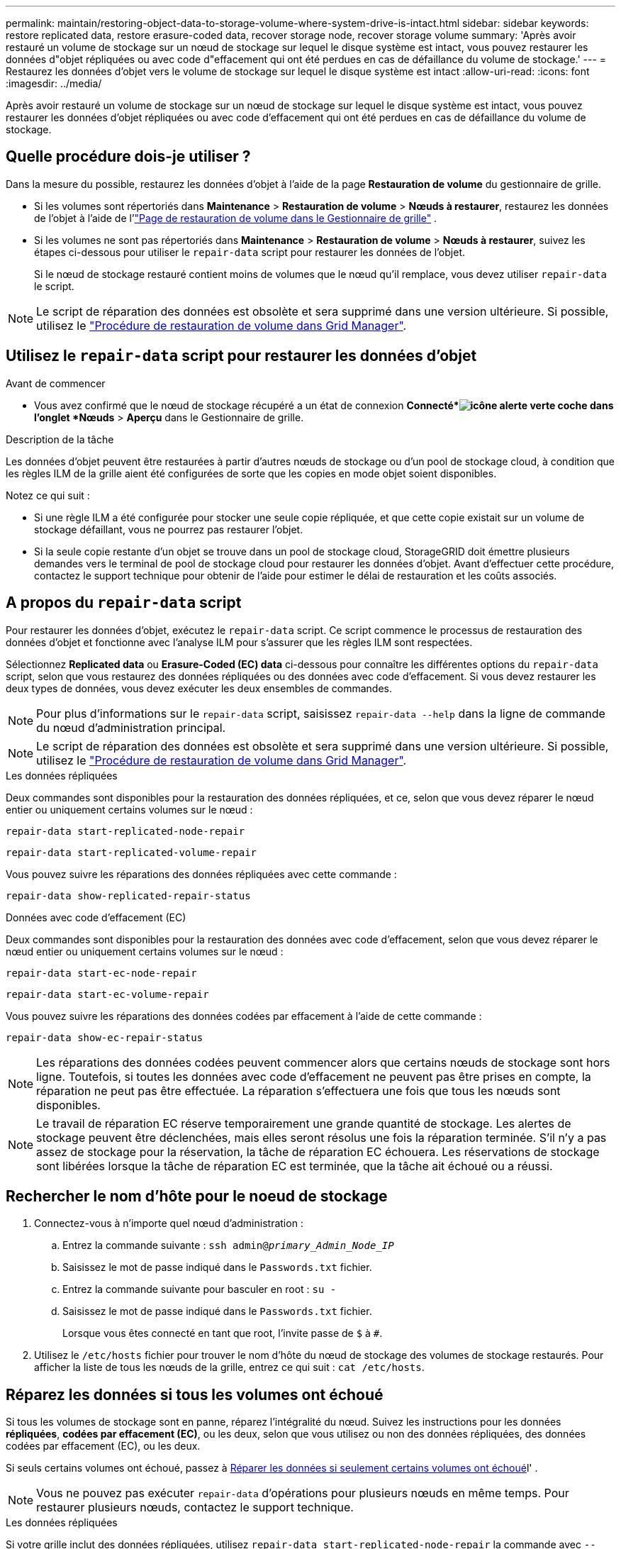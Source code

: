 ---
permalink: maintain/restoring-object-data-to-storage-volume-where-system-drive-is-intact.html 
sidebar: sidebar 
keywords: restore replicated data, restore erasure-coded data, recover storage node, recover storage volume 
summary: 'Après avoir restauré un volume de stockage sur un nœud de stockage sur lequel le disque système est intact, vous pouvez restaurer les données d"objet répliquées ou avec code d"effacement qui ont été perdues en cas de défaillance du volume de stockage.' 
---
= Restaurez les données d'objet vers le volume de stockage sur lequel le disque système est intact
:allow-uri-read: 
:icons: font
:imagesdir: ../media/


[role="lead"]
Après avoir restauré un volume de stockage sur un nœud de stockage sur lequel le disque système est intact, vous pouvez restaurer les données d'objet répliquées ou avec code d'effacement qui ont été perdues en cas de défaillance du volume de stockage.



== Quelle procédure dois-je utiliser ?

Dans la mesure du possible, restaurez les données d'objet à l'aide de la page *Restauration de volume* du gestionnaire de grille.

* Si les volumes sont répertoriés dans *Maintenance* > *Restauration de volume* > *Nœuds à restaurer*, restaurez les données de l'objet à l'aide de l'link:../maintain/restoring-volume.html["Page de restauration de volume dans le Gestionnaire de grille"] .
* Si les volumes ne sont pas répertoriés dans *Maintenance* > *Restauration de volume* > *Nœuds à restaurer*, suivez les étapes ci-dessous pour utiliser le `repair-data` script pour restaurer les données de l'objet.
+
Si le nœud de stockage restauré contient moins de volumes que le nœud qu'il remplace, vous devez utiliser `repair-data` le script.




NOTE: Le script de réparation des données est obsolète et sera supprimé dans une version ultérieure. Si possible, utilisez le link:../maintain/restoring-volume.html["Procédure de restauration de volume dans Grid Manager"].



== Utilisez le `repair-data` script pour restaurer les données d'objet

.Avant de commencer
* Vous avez confirmé que le nœud de stockage récupéré a un état de connexion *Connecté*image:../media/icon_alert_green_checkmark.png["icône alerte verte coche"] dans l'onglet *Nœuds* > *Aperçu* dans le Gestionnaire de grille.


.Description de la tâche
Les données d'objet peuvent être restaurées à partir d'autres nœuds de stockage ou d'un pool de stockage cloud, à condition que les règles ILM de la grille aient été configurées de sorte que les copies en mode objet soient disponibles.

Notez ce qui suit :

* Si une règle ILM a été configurée pour stocker une seule copie répliquée, et que cette copie existait sur un volume de stockage défaillant, vous ne pourrez pas restaurer l'objet.
* Si la seule copie restante d'un objet se trouve dans un pool de stockage cloud, StorageGRID doit émettre plusieurs demandes vers le terminal de pool de stockage cloud pour restaurer les données d'objet. Avant d'effectuer cette procédure, contactez le support technique pour obtenir de l'aide pour estimer le délai de restauration et les coûts associés.




== A propos du `repair-data` script

Pour restaurer les données d'objet, exécutez le `repair-data` script. Ce script commence le processus de restauration des données d'objet et fonctionne avec l'analyse ILM pour s'assurer que les règles ILM sont respectées.

Sélectionnez *Replicated data* ou *Erasure-Coded (EC) data* ci-dessous pour connaître les différentes options du `repair-data` script, selon que vous restaurez des données répliquées ou des données avec code d'effacement. Si vous devez restaurer les deux types de données, vous devez exécuter les deux ensembles de commandes.


NOTE: Pour plus d'informations sur le `repair-data` script, saisissez `repair-data --help` dans la ligne de commande du nœud d'administration principal.


NOTE: Le script de réparation des données est obsolète et sera supprimé dans une version ultérieure. Si possible, utilisez le link:../maintain/restoring-volume.html["Procédure de restauration de volume dans Grid Manager"].

[role="tabbed-block"]
====
.Les données répliquées
--
Deux commandes sont disponibles pour la restauration des données répliquées, et ce, selon que vous devez réparer le nœud entier ou uniquement certains volumes sur le nœud :

`repair-data start-replicated-node-repair`

`repair-data start-replicated-volume-repair`

Vous pouvez suivre les réparations des données répliquées avec cette commande :

`repair-data show-replicated-repair-status`

--
.Données avec code d'effacement (EC)
--
Deux commandes sont disponibles pour la restauration des données avec code d'effacement, selon que vous devez réparer le nœud entier ou uniquement certains volumes sur le nœud :

`repair-data start-ec-node-repair`

`repair-data start-ec-volume-repair`

Vous pouvez suivre les réparations des données codées par effacement à l'aide de cette commande :

`repair-data show-ec-repair-status`


NOTE: Les réparations des données codées peuvent commencer alors que certains nœuds de stockage sont hors ligne. Toutefois, si toutes les données avec code d'effacement ne peuvent pas être prises en compte, la réparation ne peut pas être effectuée. La réparation s'effectuera une fois que tous les nœuds sont disponibles.


NOTE: Le travail de réparation EC réserve temporairement une grande quantité de stockage. Les alertes de stockage peuvent être déclenchées, mais elles seront résolus une fois la réparation terminée. S'il n'y a pas assez de stockage pour la réservation, la tâche de réparation EC échouera. Les réservations de stockage sont libérées lorsque la tâche de réparation EC est terminée, que la tâche ait échoué ou a réussi.

--
====


== Rechercher le nom d'hôte pour le noeud de stockage

. Connectez-vous à n’importe quel nœud d’administration :
+
.. Entrez la commande suivante : `ssh admin@_primary_Admin_Node_IP_`
.. Saisissez le mot de passe indiqué dans le `Passwords.txt` fichier.
.. Entrez la commande suivante pour basculer en root : `su -`
.. Saisissez le mot de passe indiqué dans le `Passwords.txt` fichier.
+
Lorsque vous êtes connecté en tant que root, l'invite passe de `$` à `#`.



. Utilisez le `/etc/hosts` fichier pour trouver le nom d'hôte du nœud de stockage des volumes de stockage restaurés. Pour afficher la liste de tous les nœuds de la grille, entrez ce qui suit : `cat /etc/hosts`.




== Réparez les données si tous les volumes ont échoué

Si tous les volumes de stockage sont en panne, réparez l'intégralité du nœud. Suivez les instructions pour les données *répliquées*, *codées par effacement (EC)*, ou les deux, selon que vous utilisez ou non des données répliquées, des données codées par effacement (EC), ou les deux.

Si seuls certains volumes ont échoué, passez à <<Réparer les données si seulement certains volumes ont échoué>>l' .


NOTE: Vous ne pouvez pas exécuter `repair-data` d'opérations pour plusieurs nœuds en même temps. Pour restaurer plusieurs nœuds, contactez le support technique.

[role="tabbed-block"]
====
.Les données répliquées
--
Si votre grille inclut des données répliquées, utilisez `repair-data start-replicated-node-repair` la commande avec `--nodes` l'option, où `--nodes` est le nom d'hôte (nom du système), pour réparer le nœud de stockage complet.

Cette commande répare les données répliquées sur un nœud de stockage nommé SG-DC-SN3 :

`repair-data start-replicated-node-repair --nodes SG-DC-SN3`


NOTE: Lorsque les données d'objet sont restaurées, l'alerte *Objets perdus* est déclenchée si le système StorageGRID ne parvient pas à localiser les données d'objet répliquées.  Des alertes peuvent être déclenchées sur les nœuds de stockage dans tout le système.  Vous devez déterminer la cause de la perte et si une récupération est possible. Voir link:../troubleshoot/investigating-potentially-lost-objects.html["Enquêter sur les objets potentiellement perdus"] .

--
.Données avec code d'effacement (EC)
--
Si votre grille contient des données avec code d'effacement, utilisez `repair-data start-ec-node-repair` la commande avec `--nodes` l'option, où `--nodes` est le nom d'hôte (nom du système), pour réparer le nœud de stockage complet.

Cette commande répare les données codées de l'effacement sur un nœud de stockage appelé SG-DC-SN3 :

`repair-data start-ec-node-repair --nodes SG-DC-SN3`

L'opération renvoie un unique `repair ID` identifiant cette `repair_data` opération. Utilisez cette `repair ID` option pour suivre la progression et le résultat de `repair_data` l'opération. Aucun autre retour n'est renvoyé à la fin du processus de récupération.

Les réparations des données codées peuvent commencer alors que certains nœuds de stockage sont hors ligne. La réparation s'effectuera une fois que tous les nœuds sont disponibles.

--
====


== Réparer les données si seulement certains volumes ont échoué

Si seulement certains volumes ont échoué, réparez les volumes affectés. Suivez les instructions pour les données *répliquées*, *codées par effacement (EC)*, ou les deux, selon que vous utilisez ou non des données répliquées, des données codées par effacement (EC), ou les deux.

Si tous les volumes ont échoué, passez à <<Réparez les données si tous les volumes ont échoué>>l' .

Saisissez les ID de volume en hexadécimal. Par exemple, `0000` est le premier volume et `000F` est le seizième volume. Vous pouvez spécifier un volume, une plage de volumes ou plusieurs volumes qui ne sont pas dans une séquence.

Tous les volumes doivent se trouver sur le même nœud de stockage. Si vous devez restaurer des volumes pour plusieurs nœuds de stockage, contactez le support technique.

[role="tabbed-block"]
====
.Les données répliquées
--
Si votre grille contient des données répliquées, utilisez `start-replicated-volume-repair` la commande avec `--nodes` l'option pour identifier le nœud (où `--nodes` est le nom d'hôte du nœud). Ajoutez ensuite l' `--volumes`option ou `--volume-range`, comme indiqué dans les exemples suivants.

*Single volume* : cette commande restaure les données répliquées dans un volume `0002` sur un nœud de stockage nommé SG-DC-SN3 :

`repair-data start-replicated-volume-repair --nodes SG-DC-SN3 --volumes 0002`

*Plage de volumes* : cette commande restaure les données répliquées vers tous les volumes de la plage `0003` sur `0009` un nœud de stockage nommé SG-DC-SN3 :

`repair-data start-replicated-volume-repair --nodes SG-DC-SN3 --volume-range 0003,0009`

*Plusieurs volumes ne figurant pas dans une séquence* : cette commande restaure les données répliquées vers les volumes `0001`, `0005` et `0008` sur un nœud de stockage nommé SG-DC-SN3 :

`repair-data start-replicated-volume-repair --nodes SG-DC-SN3 --volumes 0001,0005,0008`


NOTE: Lorsque les données d'objet sont restaurées, l'alerte *objets perdus* est déclenchée si le système StorageGRID ne peut pas localiser les données d'objet répliquées. Des alertes peuvent être déclenchées sur les nœuds de stockage dans le système. Notez la description de l'alerte et les actions recommandées pour déterminer la cause de la perte et si la récupération est possible.

--
.Données avec code d'effacement (EC)
--
Si votre grille contient des données avec code d'effacement, utilisez `start-ec-volume-repair` la commande avec `--nodes` l'option pour identifier le nœud (où `--nodes` est le nom d'hôte du nœud). Ajoutez ensuite l' `--volumes`option ou `--volume-range`, comme indiqué dans les exemples suivants.

*Single volume* : cette commande restaure les données avec code d'effacement sur un volume `0007` situé sur un nœud de stockage nommé SG-DC-SN3 :

`repair-data start-ec-volume-repair --nodes SG-DC-SN3 --volumes 0007`

*Plage de volumes* : cette commande restaure les données avec code d'effacement sur tous les volumes de la plage `0004` sur `0006` un nœud de stockage nommé SG-DC-SN3 :

`repair-data start-ec-volume-repair --nodes SG-DC-SN3 --volume-range 0004,0006`

*Plusieurs volumes qui ne sont pas dans une séquence* : cette commande restaure les données avec code d'effacement sur les volumes `000A`, `000C` et `000E` sur un nœud de stockage nommé SG-DC-SN3 :

`repair-data start-ec-volume-repair --nodes SG-DC-SN3 --volumes 000A,000C,000E`

 `repair-data`L'opération renvoie un unique `repair ID` identifiant cette `repair_data` opération. Utilisez cette `repair ID` option pour suivre la progression et le résultat de `repair_data` l'opération. Aucun autre retour n'est renvoyé à la fin du processus de récupération.


NOTE: Les réparations des données codées peuvent commencer alors que certains nœuds de stockage sont hors ligne. La réparation s'effectuera une fois que tous les nœuds sont disponibles.

--
====


== Surveiller les réparations

Surveiller l'état des travaux de réparation, en fonction de l'utilisation ou non des données *répliquées*, *données codées par effacement (EC)*, ou des deux.

Vous pouvez également surveiller l'état des travaux de restauration de volume en cours de traitement et afficher un historique des travaux de restauration effectués dans link:../maintain/restoring-volume.html["Gestionnaire de grille"].

[role="tabbed-block"]
====
.Les données répliquées
--
* Pour obtenir une estimation du pourcentage d'achèvement de la réparation répliquée, ajoutez l' `show-replicated-repair-status`option à la commande repair-data.
+
`repair-data show-replicated-repair-status`

* Pour déterminer si les réparations sont terminées :
+
.. Sélectionnez *Nœuds* > *_Nœud de stockage en cours de réparation_* > *ILM*.
.. Vérifiez les attributs dans la section évaluation. Lorsque les réparations sont terminées, l'attribut *attente - tous* indique 0 objets.


* Pour surveiller la réparation plus en détail :
+
.. Sélectionnez *Nœuds*.
.. Sélectionnez *_grid name_* > *ILM*.
.. Placez votre curseur sur le graphique de la file d'attente ILM pour voir la valeur de l'attribut *Taux d'analyse (objets/sec)*, qui est le taux auquel les objets de la grille sont analysés et mis en file d'attente pour ILM.
.. Dans la section File d’attente ILM, examinez les attributs suivants :
+
*** *Période d'analyse - estimation* : temps estimé pour effectuer une analyse ILM complète de tous les objets.
+
Une analyse complète ne garantit pas que l'ILM a été appliqué à tous les objets.

*** *Réparations tentées* : Nombre total d'opérations de réparation d'objets tentées pour les données répliquées considérées comme à haut risque.  Les objets à haut risque sont tous les objets avec une copie restante, qu'elle soit spécifiée par la politique ILM ou à la suite de copies perdues.  Ce nombre augmente chaque fois qu'un nœud de stockage tente de réparer un objet à haut risque.  Les réparations ILM à haut risque sont prioritaires si le réseau devient occupé.
+
La même réparation d'objet peut s'incrémenter à nouveau si la réplication échoue après la réparation.  + Ces attributs peuvent être utiles lorsque vous surveillez la progression de la récupération du volume du nœud de stockage.  Si le nombre de réparations tentées a cessé d'augmenter et qu'une analyse complète a été effectuée, la réparation est probablement terminée.



.. Vous pouvez également soumettre une requête Prometheus pour `storagegrid_ilm_scan_period_estimated_minutes` et `storagegrid_ilm_repairs_attempted` .




--
.Données avec code d'effacement (EC)
--
Pour surveiller la réparation des données codées d'effacement et réessayer toute demande qui pourrait avoir échoué :

. Déterminez l'état des réparations des données par code d'effacement :
+
** Sélectionnez *Support* > *Outils* > *Métriques* pour afficher le temps estimé jusqu'à l'achèvement et le pourcentage d'achèvement de la tâche en cours.  Ensuite, sélectionnez *EC Overview* dans la section Grafana.  Consultez les tableaux de bord *Temps estimé d'achèvement du travail EC de la grille* et *Pourcentage d'achèvement du travail EC de la grille*.
** Utiliser cette commande pour voir le statut d'une opération spécifique `repair-data` :
+
`repair-data show-ec-repair-status --repair-id repair ID`

** Utilisez cette commande pour lister toutes les réparations :
+
`repair-data show-ec-repair-status`

+
Le résultat répertorie les informations, y compris `repair ID`, pour toutes les réparations en cours et antérieures.



. Si le résultat indique que l'opération de réparation a échoué, utilisez l' `--repair-id`option pour réessayer la réparation.
+
Cette commande relance une réparation de nœud ayant échoué à l'aide de l'ID de réparation 6949309319275667690 :

+
`repair-data start-ec-node-repair --repair-id 6949309319275667690`

+
Cette commande relance une réparation de volume en échec à l'aide de l'ID de réparation 6949309319275667690 :

+
`repair-data start-ec-volume-repair --repair-id 6949309319275667690`



--
====